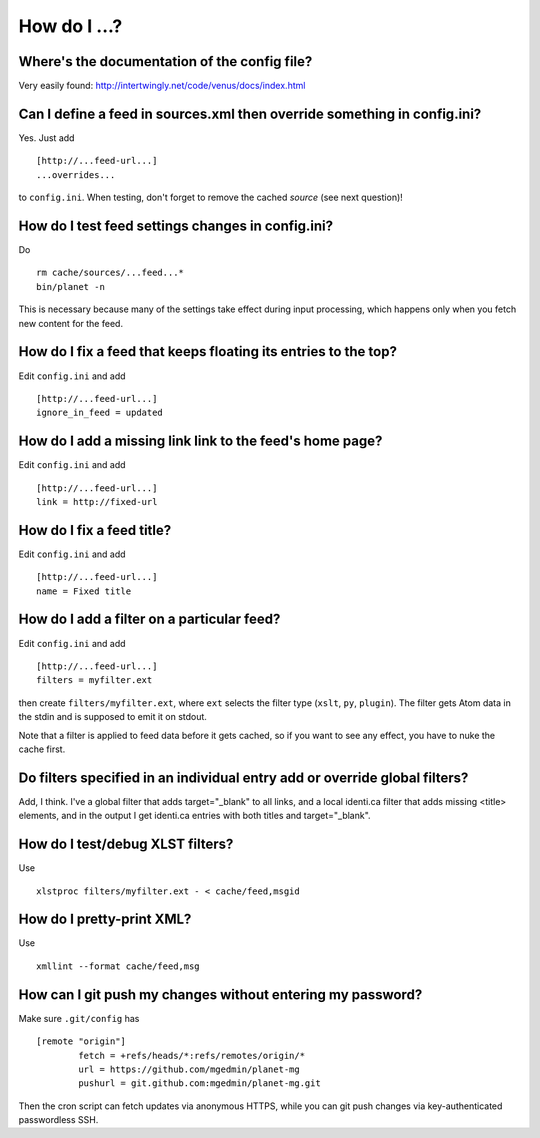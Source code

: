 How do I ...?
=============


Where's the documentation of the config file?
---------------------------------------------

Very easily found: http://intertwingly.net/code/venus/docs/index.html


Can I define a feed in sources.xml then override something in config.ini?
-------------------------------------------------------------------------

Yes.  Just add ::

   [http://...feed-url...]
   ...overrides...

to ``config.ini``.  When testing, don't forget to remove the cached *source*
(see next question)!


How do I test feed settings changes in config.ini?
--------------------------------------------------

Do ::

    rm cache/sources/...feed...*
    bin/planet -n

This is necessary because many of the settings take effect during input
processing, which happens only when you fetch new content for the feed.


How do I fix a feed that keeps floating its entries to the top?
---------------------------------------------------------------

Edit ``config.ini`` and add ::

    [http://...feed-url...]
    ignore_in_feed = updated


How do I add a missing link link to the feed's home page?
---------------------------------------------------------

Edit ``config.ini`` and add ::

    [http://...feed-url...]
    link = http://fixed-url


How do I fix a feed title?
--------------------------

Edit ``config.ini`` and add ::

    [http://...feed-url...]
    name = Fixed title


How do I add a filter on a particular feed?
-------------------------------------------

Edit ``config.ini`` and add ::

    [http://...feed-url...]
    filters = myfilter.ext

then create ``filters/myfilter.ext``, where ``ext`` selects the filter type
(``xslt``, ``py``, ``plugin``).  The filter gets Atom data in the stdin and is
supposed to emit it on stdout.

Note that a filter is applied to feed data before it gets cached, so if
you want to see any effect, you have to nuke the cache first.


Do filters specified in an individual entry add or override global filters?
---------------------------------------------------------------------------

Add, I think.  I've a global filter that adds target="_blank" to all links,
and a local identi.ca filter that adds missing <title> elements, and in
the output I get identi.ca entries with both titles and target="_blank".


How do I test/debug XLST filters?
---------------------------------

Use ::

  xlstproc filters/myfilter.ext - < cache/feed,msgid


How do I pretty-print XML?
--------------------------

Use ::

  xmllint --format cache/feed,msg


How can I git push my changes without entering my password?
-----------------------------------------------------------

Make sure ``.git/config`` has ::

    [remote "origin"]
            fetch = +refs/heads/*:refs/remotes/origin/*
            url = https://github.com/mgedmin/planet-mg
            pushurl = git.github.com:mgedmin/planet-mg.git

Then the cron script can fetch updates via anonymous HTTPS, while you can git
push changes via key-authenticated passwordless SSH.
